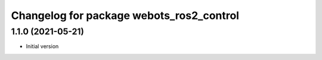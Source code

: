 ^^^^^^^^^^^^^^^^^^^^^^^^^^^^^^^^^^^^^^^^^^
Changelog for package webots_ros2_control
^^^^^^^^^^^^^^^^^^^^^^^^^^^^^^^^^^^^^^^^^^

1.1.0 (2021-05-21)
------------------
* Initial version
